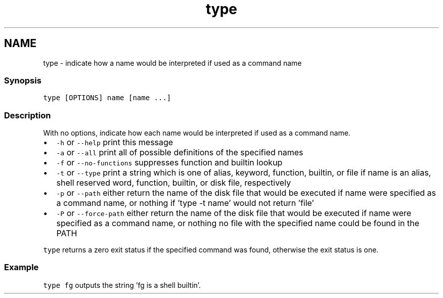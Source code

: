 .TH "type" 1 "13 Jan 2008" "Version 1.23.0" "fish" \" -*- nroff -*-
.ad l
.nh
.SH NAME
type - indicate how a name would be interpreted if used as a command name
.PP
.SS "Synopsis"
\fCtype [OPTIONS] name [name ...]\fP
.SS "Description"
With no options, indicate how each name would be interpreted if used as a command name.
.PP
.IP "\(bu" 2
\fC-h\fP or \fC--help\fP print this message
.IP "\(bu" 2
\fC-a\fP or \fC--all\fP print all of possible definitions of the specified names
.IP "\(bu" 2
\fC-f\fP or \fC--no-functions\fP suppresses function and builtin lookup
.IP "\(bu" 2
\fC-t\fP or \fC--type\fP print a string which is one of alias, keyword, function, builtin, or file if name is an alias, shell reserved word, function, builtin, or disk file, respectively
.IP "\(bu" 2
\fC-p\fP or \fC--path\fP either return the name of the disk file that would be executed if name were specified as a command name, or nothing if 'type -t name' would not return 'file'
.IP "\(bu" 2
\fC-P\fP or \fC--force-path\fP either return the name of the disk file that would be executed if name were specified as a command name, or nothing no file with the specified name could be found in the PATH
.PP
.PP
\fCtype\fP returns a zero exit status if the specified command was found, otherwise the exit status is one.
.SS "Example"
\fCtype fg\fP outputs the string 'fg is a shell builtin'. 
